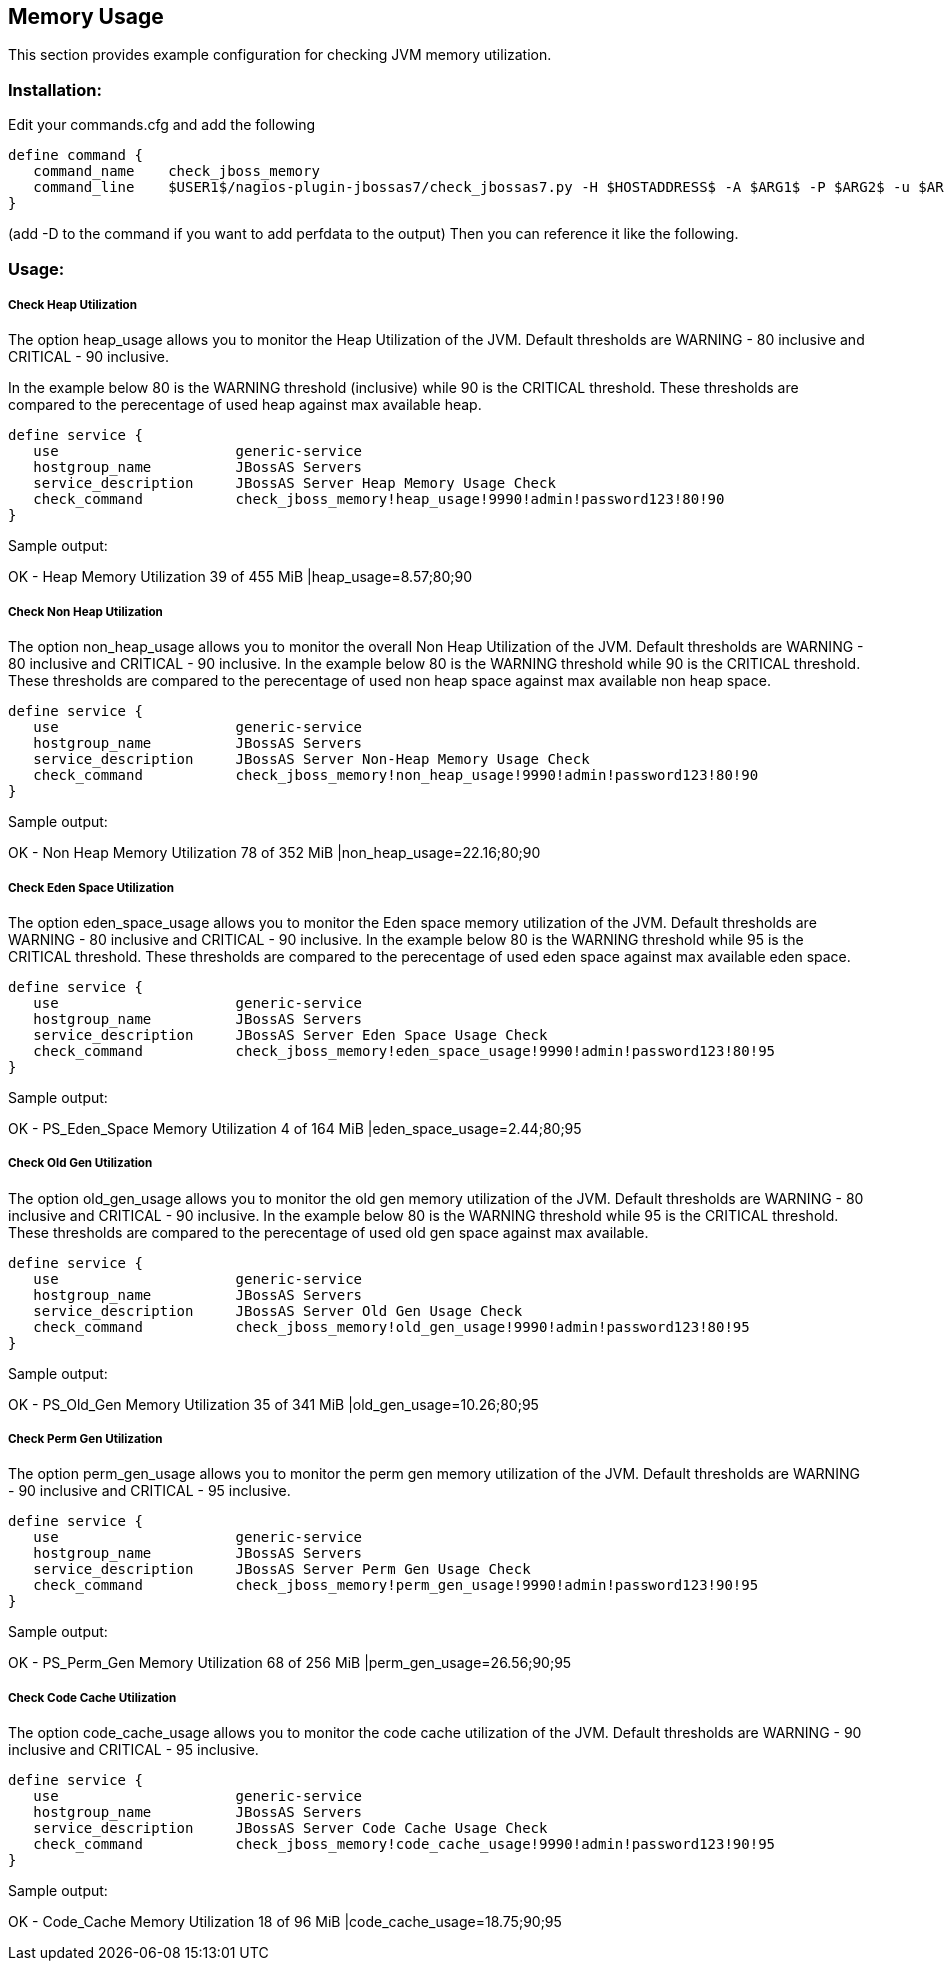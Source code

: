 == Memory Usage ==

This section provides example configuration for checking JVM memory utilization.

=== Installation: ===

Edit your commands.cfg and add the following

 define command {
    command_name    check_jboss_memory
    command_line    $USER1$/nagios-plugin-jbossas7/check_jbossas7.py -H $HOSTADDRESS$ -A $ARG1$ -P $ARG2$ -u $ARG3$ -p $ARG4$ -W $ARG5$ -C $ARG6$
 }

(add -D to the command if you want to add perfdata to the output)
Then you can reference it like the following.

=== Usage: ===

===== Check Heap Utilization =====

The option +heap_usage+ allows you to monitor the Heap Utilization of the JVM. Default thresholds are +WARNING+ - 80 inclusive and +CRITICAL+ - 90 inclusive.

In the example below 80 is the +WARNING+ threshold (inclusive) while 90 is the +CRITICAL+ threshold.
These thresholds are compared to the perecentage of +used+ heap against +max+ available heap.

 define service {
    use                     generic-service
    hostgroup_name          JBossAS Servers
    service_description     JBossAS Server Heap Memory Usage Check
    check_command           check_jboss_memory!heap_usage!9990!admin!password123!80!90
 }

Sample output:

+OK - Heap Memory Utilization 39 of 455 MiB |heap_usage=8.57;80;90+ 

===== Check Non Heap Utilization =====

The option +non_heap_usage+ allows you to monitor the overall Non Heap Utilization of the JVM. Default thresholds are +WARNING+ - 80 inclusive and +CRITICAL+ - 90 inclusive.
In the example below 80 is the +WARNING+ threshold while 90 is the +CRITICAL+ threshold.
These thresholds are compared to the perecentage of +used+ non heap space against +max+ available non heap space.

 define service {
    use                     generic-service
    hostgroup_name          JBossAS Servers
    service_description     JBossAS Server Non-Heap Memory Usage Check
    check_command           check_jboss_memory!non_heap_usage!9990!admin!password123!80!90
 }

Sample output:

+OK - Non Heap Memory Utilization 78 of 352 MiB |non_heap_usage=22.16;80;90+

===== Check Eden Space Utilization =====

The option +eden_space_usage+ allows you to monitor the Eden space memory utilization of the JVM. Default thresholds are +WARNING+ - 80 inclusive and +CRITICAL+ - 90 inclusive.
In the example below 80 is the +WARNING+ threshold while 95 is the +CRITICAL+ threshold.
These thresholds are compared to the perecentage of +used+ eden space against +max+ available eden space.

 define service {
    use                     generic-service
    hostgroup_name          JBossAS Servers
    service_description     JBossAS Server Eden Space Usage Check
    check_command           check_jboss_memory!eden_space_usage!9990!admin!password123!80!95
 }

Sample output:

+OK - PS_Eden_Space Memory Utilization 4 of 164 MiB |eden_space_usage=2.44;80;95+


===== Check Old Gen Utilization =====

The option +old_gen_usage+ allows you to monitor the old gen memory utilization of the JVM. Default thresholds are +WARNING+ - 80 inclusive and +CRITICAL+ - 90 inclusive.
In the example below 80 is the +WARNING+ threshold while 95 is the +CRITICAL+ threshold.
These thresholds are compared to the perecentage of +used+ old gen space against +max+ available.

 define service {
    use                     generic-service
    hostgroup_name          JBossAS Servers
    service_description     JBossAS Server Old Gen Usage Check
    check_command           check_jboss_memory!old_gen_usage!9990!admin!password123!80!95
 }

Sample output:

+OK - PS_Old_Gen Memory Utilization 35 of 341 MiB |old_gen_usage=10.26;80;95+

===== Check Perm Gen Utilization =====

The option +perm_gen_usage+ allows you to monitor the perm gen memory utilization of the JVM. Default thresholds are +WARNING+ - 90 inclusive and +CRITICAL+ - 95 inclusive.

 define service {
    use                     generic-service
    hostgroup_name          JBossAS Servers
    service_description     JBossAS Server Perm Gen Usage Check
    check_command           check_jboss_memory!perm_gen_usage!9990!admin!password123!90!95
 }

Sample output:

+OK - PS_Perm_Gen Memory Utilization 68 of 256 MiB |perm_gen_usage=26.56;90;95+

===== Check Code Cache Utilization =====

The option +code_cache_usage+ allows you to monitor the code cache utilization of the JVM. Default thresholds are +WARNING+ - 90 inclusive and +CRITICAL+ - 95 inclusive.

 define service {
    use                     generic-service
    hostgroup_name          JBossAS Servers
    service_description     JBossAS Server Code Cache Usage Check
    check_command           check_jboss_memory!code_cache_usage!9990!admin!password123!90!95
 }

Sample output:

+OK - Code_Cache Memory Utilization 18 of 96 MiB |code_cache_usage=18.75;90;95+


